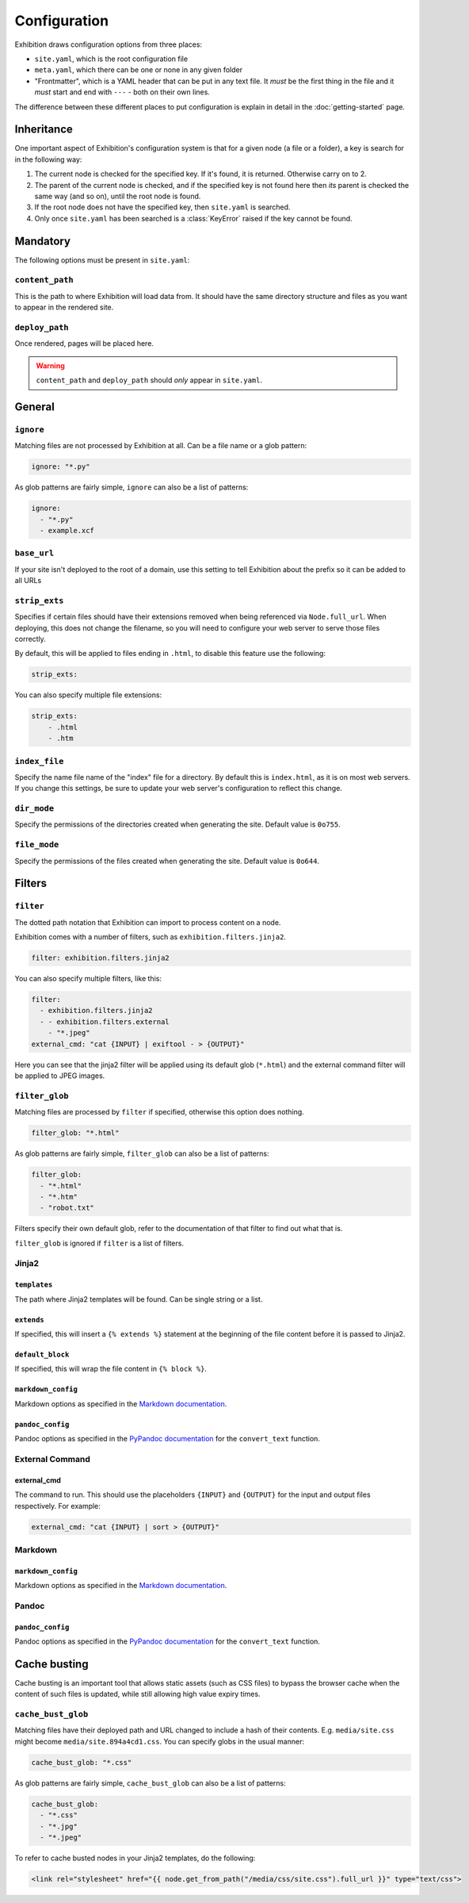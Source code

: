 Configuration
=============

Exhibition draws configuration options from three places:

- ``site.yaml``, which is the root configuration file
- ``meta.yaml``, which there can be one or none in any given folder
- "Frontmatter", which is a YAML header that can be put in any text file. It
  *must* be the first thing in the file and it *must* start and end with
  ``---`` - both on their own lines.

The difference between these different places to put configuration is explain
in detail in the :doc:`getting-started` page.

Inheritance
-----------

One important aspect of Exhibition's configuration system is that for a given
node (a file or a folder), a key is search for in the following way:

1. The current node is checked for the specified key. If it's found, it is
   returned. Otherwise carry on to 2.
2. The parent of the current node is checked, and if the specified key is not
   found here then *its* parent is checked the same way (and so on), until the
   root node is found.
3. If the root node does not have the specified key, then ``site.yaml`` is
   searched.
4. Only once ``site.yaml`` has been searched is a :class:`KeyError` raised if
   the key cannot be found.

Mandatory
---------

The following options must be present in ``site.yaml``:

``content_path``
^^^^^^^^^^^^^^^^

This is the path to where Exhibition will load data from. It should have the
same directory structure and files as you want to appear in the rendered site.

``deploy_path``
^^^^^^^^^^^^^^^

Once rendered, pages will be placed here.

.. warning::

   ``content_path`` and ``deploy_path`` should *only* appear in ``site.yaml``.

General
-------

``ignore``
^^^^^^^^^^

Matching files are not processed by Exhibition at all. Can be a file name or a
glob pattern:

.. code-block:: yaml

   ignore: "*.py"

As glob patterns are fairly simple, ``ignore`` can also be a list of patterns:

.. code-block:: yaml

   ignore:
     - "*.py"
     - example.xcf

``base_url``
^^^^^^^^^^^^

If your site isn't deployed to the root of a domain, use this setting to tell
Exhibition about the prefix so it can be added to all URLs

``strip_exts``
^^^^^^^^^^^^^^

Specifies if certain files should have their extensions removed when being
referenced via ``Node.full_url``. When deploying, this does not change the
filename, so you will need to configure your web server to serve those files
correctly.

By default, this will be applied to files ending in ``.html``, to disable this
feature use the following:

.. code-block:: yaml

    strip_exts:

You can also specify multiple file extensions:

.. code-block:: yaml

    strip_exts:
        - .html
        - .htm

``index_file``
^^^^^^^^^^^^^^

Specify the name file name of the "index" file for a directory. By default this
is ``index.html``, as it is on most web servers. If you change this settings,
be sure to update your web server's configuration to reflect this change.

``dir_mode``
^^^^^^^^^^^^

Specify the permissions of the directories created when generating the site. Default value is ``0o755``.

``file_mode``
^^^^^^^^^^^^^

Specify the permissions of the files created when generating the site. Default value is ``0o644``.

Filters
-------

``filter``
^^^^^^^^^^

The dotted path notation that Exhibition can import to process content on a node.

Exhibition comes with a number of filters, such as ``exhibition.filters.jinja2``.

.. code-block:: yaml

   filter: exhibition.filters.jinja2

You can also specify multiple filters, like this:

.. code-block:: yaml

   filter:
     - exhibition.filters.jinja2
     - - exhibition.filters.external
       - "*.jpeg"
   external_cmd: "cat {INPUT} | exiftool - > {OUTPUT}"

Here you can see that the jinja2 filter will be applied using its default glob
(``*.html``) and the external command filter will be applied to JPEG images.

``filter_glob``
^^^^^^^^^^^^^^^

Matching files are processed by ``filter`` if specified, otherwise this option
does nothing.

.. code-block:: yaml

   filter_glob: "*.html"

As glob patterns are fairly simple, ``filter_glob`` can also be a list of
patterns:

.. code-block:: yaml

   filter_glob:
     - "*.html"
     - "*.htm"
     - "robot.txt"

Filters specify their own default glob, refer to the documentation of that
filter to find out what that is.

``filter_glob`` is ignored if ``filter`` is a list of filters.

Jinja2
^^^^^^

``templates``
~~~~~~~~~~~~~

The path where Jinja2 templates will be found. Can be single string or a list.

``extends``
~~~~~~~~~~~

If specified, this will insert a ``{% extends %}`` statement at the beginning of
the file content before it is passed to Jinja2.

``default_block``
~~~~~~~~~~~~~~~~~

If specified, this will wrap the file content in ``{% block %}``.

``markdown_config``
~~~~~~~~~~~~~~~~~~~

Markdown options as specified in the `Markdown documentation
<https://python-markdown.github.io/reference/#markdown>`_.

``pandoc_config``
~~~~~~~~~~~~~~~~~~~

Pandoc options as specified in the `PyPandoc documentation
<https://github.com/NicklasTegner/pypandoc#usage>`_ for the ``convert_text``
function.

External Command
^^^^^^^^^^^^^^^^

external_cmd
~~~~~~~~~~~~

The command to run. This should use the placeholders ``{INPUT}`` and
``{OUTPUT}`` for the input and output files respectively. For example:

.. code-block:: yaml

   external_cmd: "cat {INPUT} | sort > {OUTPUT}"

Markdown
^^^^^^^^

``markdown_config``
~~~~~~~~~~~~~~~~~~~

Markdown options as specified in the `Markdown documentation
<https://python-markdown.github.io/reference/#markdown>`_.

Pandoc
^^^^^^

``pandoc_config``
~~~~~~~~~~~~~~~~~~~

Pandoc options as specified in the `PyPandoc documentation
<https://github.com/NicklasTegner/pypandoc#usage>`_ for the ``convert_text``
function.

Cache busting
-------------

Cache busting is an important tool that allows static assets (such as CSS
files) to bypass the browser cache when the content of such files is updated,
while still allowing high value expiry times.

``cache_bust_glob``
^^^^^^^^^^^^^^^^^^^

Matching files have their deployed path and URL changed to include a hash of
their contents. E.g. ``media/site.css`` might become
``media/site.894a4cd1.css``. You can specify globs in the usual manner:

.. code-block:: yaml

   cache_bust_glob: "*.css"

As glob patterns are fairly simple, ``cache_bust_glob`` can also be a list of
patterns:

.. code-block:: yaml

   cache_bust_glob:
     - "*.css"
     - "*.jpg"
     - "*.jpeg"

To refer to cache busted nodes in your Jinja2 templates, do the following:

.. code-block:: html+jinja

   <link rel="stylesheet" href="{{ node.get_from_path("/media/css/site.css").full_url }}" type="text/css">
